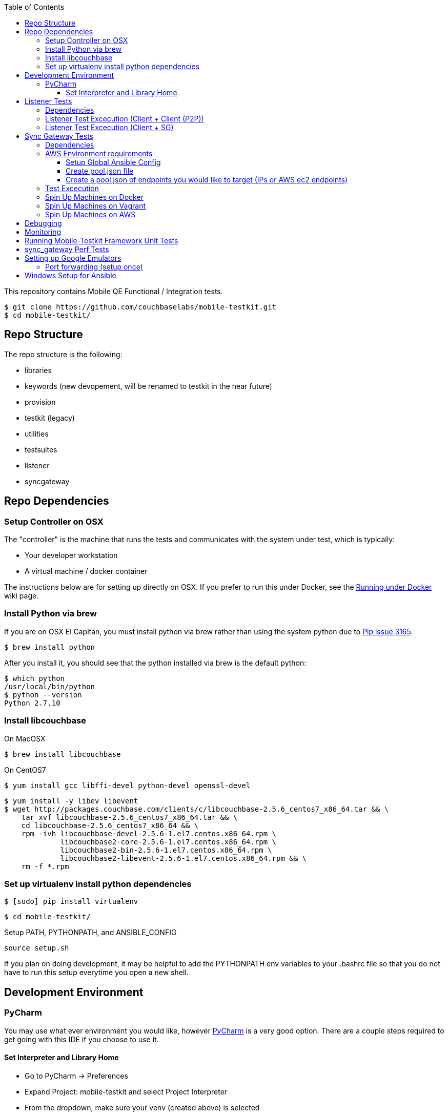 [%hardbreaks]
:toc: left
:toclevels: 3

This repository contains Mobile QE Functional / Integration tests. 

```
$ git clone https://github.com/couchbaselabs/mobile-testkit.git
$ cd mobile-testkit/
```



== Repo Structure


The repo structure is the following:

* libraries
 * keywords (new devopement, will be renamed to testkit in the near future)
 * provision
 * testkit (legacy)
 * utilities

* testsuites
 * listener
 * syncgateway


== Repo Dependencies

=== Setup Controller on OSX

The "controller" is the machine that runs the tests and communicates with the system under test, which is typically:

* Your developer workstation
* A virtual machine / docker container

The instructions below are for setting up directly on OSX.  If you prefer to run this under Docker, see the https://github.com/couchbaselabs/mobile-testkit/wiki/Running-under-Docker[Running
under Docker] wiki page.

=== Install Python via brew

If you are on OSX El Capitan, you must install python via brew rather than using the system python due to https://github.com/pypa/pip/issues/3165[Pip issue 3165].

```
$ brew install python
```

After you install it, you should see that the python installed via brew is the default python:

```
$ which python
/usr/local/bin/python
$ python --version
Python 2.7.10
```

=== Install libcouchbase

On MacOSX
```
$ brew install libcouchbase
```

On CentOS7
```
$ yum install gcc libffi-devel python-devel openssl-devel
```

```
$ yum install -y libev libevent
$ wget http://packages.couchbase.com/clients/c/libcouchbase-2.5.6_centos7_x86_64.tar && \
    tar xvf libcouchbase-2.5.6_centos7_x86_64.tar && \
    cd libcouchbase-2.5.6_centos7_x86_64 && \
    rpm -ivh libcouchbase-devel-2.5.6-1.el7.centos.x86_64.rpm \
             libcouchbase2-core-2.5.6-1.el7.centos.x86_64.rpm \
	     libcouchbase2-bin-2.5.6-1.el7.centos.x86_64.rpm \
	     libcouchbase2-libevent-2.5.6-1.el7.centos.x86_64.rpm && \
    rm -f *.rpm	     
```

=== Set up virtualenv install python dependencies

```
$ [sudo] pip install virtualenv
```

```
$ cd mobile-testkit/
```

Setup PATH, PYTHONPATH, and ANSIBLE_CONFIG
```
source setup.sh
```

If you plan on doing development, it may be helpful to add the PYTHONPATH env variables to your .bashrc file so that you do not have to run this setup everytime you open a new shell.

== Development Environment

=== PyCharm

You may use what ever environment you would like, however https://www.jetbrains.com/pycharm/[PyCharm] is a very good option. There are a couple steps required to get going with this IDE if you choose to use it. 

==== Set Interpreter and Library Home

- Go to PyCharm -> Preferences
- Expand Project: mobile-testkit and select Project Interpreter
- From the dropdown, make sure your venv (created above) is selected
- Click Apply
- Click on the gear next to the interpreter
- Select More ...
- Make sure your virtualenv is selected and click on the directory icon on the bottom (Show Paths for Selected Interpreter)
- Click the plus icon and find the path to mobile-testkit/
- Select libraries from inside the repo directory
- Click OK, OK, Apply

Now PyCharm should recognize the custom libraries and provide intellisense.

== Listener Tests

The listener tests are a series of tests utilizing Couchbase Lite Listener and Sync Gateway or P2P. They are meant to be cross platform and should be able to run for
for all the platforms that expose the Listener (Mac OSX, .NET, Android, iOS)

=== Dependencies

Android SDK. Download http://developer.android.com/sdk/index.html[Android Studio] to install

```
export ANDROID_HOME=$HOME/Library/Android/sdk
export PATH=$ANDROID_HOME/tools:$ANDROID_HOME/platform-tools:$PATH
```

Mono to execute LiteServ .NET on macosx
```
http://www.mono-project.com/docs/getting-started/install/mac/
```

Install libimobiledevice for capture device logging for iOS
```
$ brew install --HEAD libimobiledevice
$ brew install ideviceinstaller
```
Install ios-deploy to bootstrap install / lauching of iOS apps
```
brew install node
npm install -g ios-deploy
```

The Listener is exposed via a LiteServ application which will be downloaded and launched when running the test.

NOTE: For running with Android, you must be running an emulator or device. The easiest is Genymotion with NAT,
however devices are supported as long the sync_gateway and the android device can communicate. 

Make sure to set up vm cluster <<Spin Up Machines on Vagrant>>

=== Listener Test Excecution (Client + Client (P2P))

link:testsuites/listener/shared/client_client/README.md[Running Tests]

=== Listener Test Excecution (Client + SG)

link:testsuites/listener/shared/client_sg/README.md[Running Tests]

== Sync Gateway Tests

=== Dependencies

The sync_gateway tests require targeting different cluster topologies of sync_gateway(s) + Couchbase Server(s). Don't worry! We will set this up for you. There are two options for these cluster nodes. You can use EC2 AWS instances or vms.

NOTE: This is currently only running on CentOS 7. 

=== AWS Environment requirements

You will need an access key and secret access key. http://docs.aws.amazon.com/AWSSimpleQueueService/latest/SQSGettingStartedGuide/AWSCredentials.html[The AWSCredentials guide] explains how to get them from your AWS account.

Then you will need an AWS keypair. http://docs.aws.amazon.com/AWSEC2/latest/UserGuide/ec2-key-pairs.html#how-to-generate-your-own-key-and-import-it-to-aws[The EC2 keypairs guide] explains how to import your own Key Pair to Amazon EC2. Mobile-testkit creates a key-pair in the us-east region so the key pair must be set on this region too.

. Add boto configuration
    
    ```
    $ cd ~/ 
    $ touch .boto
    $ vi .boto
    ```
    NOTE: Do not check in the information below

. Add your AWS credentials (Below are a fake example).

    ```
    [Credentials]
    aws_access_key_id = CDABGHEFCDABGHEFCDAB
    aws_secret_access_key = ABGHEFCDABGHEFCDABGHEFCDABGHEFCDABGHEFCDAB
    ```

. Add AWS env variables

    ```
    $ export AWS_ACCESS_KEY_ID=CDABGHEFCDABGHEFCDAB
    $ export AWS_SECRET_ACCESS_KEY=ABGHEFCDABGHEFCDABGHEFCDABGHEFCDABGHEFCDAB
    $ export AWS_KEY=<your-aws-keypair-name>
    ```

You probably want to persist these in your `~/.bash_profile`.

The sync_gateway tests use https://www.ansible.com/[Ansible] to provision the clusters.  

==== Setup Global Ansible Config

```
$ cp ansible.cfg.example ansible.cfg
$ vi ansible.cfg  # edit to your liking
```

Make sure to use your ssh user ("root" is default). If you are using AWS, you may have to change this to "centos"

==== Create pool.json file

This is the list of machines that is used to generate the resources/cluster_configs which are used by the functional tests.

==== Create a pool.json of endpoints you would like to target (IPs or AWS ec2 endpoints)

- Rename resources/pool.json.example -> resources/pool.json. Update the fake ips with your endpoints or EC2 endpoints.
- If you do not have IP endpoints and would like to use Vagrant (easiest), see <<Spin up Machines on Vagrant>>
- If you do not have IP endpoints and would like to use AWS, see <<Spin up Machines on AWS>>
- Make sure you have at least 4 unique endpoints
- If you are using vms and do not have key access for ssh, you can use the key installer script (Not required for AWS). This will target 'resources/pool.json' and attempt to deploy a public key of your choice to the machines.

In order to use Ansible, the controller needs to have it's SSH keys in all the hosts that it's connecting to.  

Follow the instructions in [Docker container SSH key instructions](https://github.com/couchbaselabs/mobile-testkit/wiki/Docker-Container---SSH-Keys) to setup keys in Docker

```
python libraries/utilities/install_keys.py --public-key-path=~/.ssh/id_rsa.pub --ssh-user=root
```
- Generate the necessary cluster topologies to run the tests
```
python libraries/utilities/generate_clusters_from_pool.py
```
This targets the 'resources/pool.json' you supplied above and generates cluster definitions required for provisioning and running the tests. The generated configurations can be found in 'resources/cluster_configs/'.

- Provision the cluster with --install-deps flag (only once)

- Set the `CLUSTER_CONFIG` environment variable that is required by the `provision_cluster.py` script.  Eg: `$ export CLUSTER_CONFIG=resources/cluster_configs/2sg_1cbs`

- Install the dependencies:
```
python libraries/provision/install_deps.py
```

- Install sync_gateway package:

```
$ python libraries/provision/provision_cluster.py \
    --server-version=4.1.1 \
    --sync-gateway-version=1.2.0-79
```

- OR Install sync_gateway source:

Since building Sync Gateway from source requires access to the private sync-gateway-accel repo, you will need to
be in possession of the appropriate [SSH key](http://cbmobile-sharedkeys.s3.amazonaws.com/cbmobile_private_repo_read_only).
See `install-gh-deploy-keys.py` for more info.

```
$ python libraries/utilities/install-gh-deploy-keys.py
    --key-path=/path/to/cbmobile_private_repo_read_only_key
    --ssh-user=vagrant
$ python libraries/provision/provision_cluster.py \
    --server-version=4.1.1 \
    --sync-gateway-commit=062bc26a8b65e63b3a80ba0f11506e49681d4c8c (requires full commit hash)
```

If you experience ssh errors, you may need to verify that the key has been added to your ssh agent

```
eval "$(ssh-agent -s)"
ssh-add ~/.ssh/sample_key
```


=== Test Excecution

[Running Functional Tests](testsuites/syncgateway/functional/tests/README.md) 


=== Spin Up Machines on Docker

IMPORTANT: This will copy your public / and private key to allow ssh access from mobile-testkit container to other clusters in the container.

```
python docker/create_cluster.py --network-name cbl --number-of-nodes 5 --path-to-public-key ~/.ssh/id_rsa.pub --clean
```

TODO: Automate this
```
docker exec -it mobile-testkit /bin/bash
./run_sg_tests.sh
```


=== Spin Up Machines on Vagrant

NOTE: This has only been tested on Mac OSX

. Install VirtualBox - https://www.virtualbox.org/wiki/Downloads
. Install Vagrant - https://www.vagrantup.com/downloads.html
. `cd` into `vagrant/private_network` (or `vagrant/public_network` if you need VM's exposed to LAN, for example when testing against actual mobile devices)

Create cluster with private network

`vagrant up`

. Run `python utilities/generate_cluster_configs_from_vagrant_hosts.py --private-network|public-network` 
    - This will discover running vagrant boxes and get their ips
    - Generate `resources/pool.json`
    - Generate `resources/cluster_configs/`
. Create an ssh key. `cd ~/.ssh/ && ssh-keygen`
. Make sure you have PasswordAuthentication set on each vagrant instance
```
cd vagrant/private_network/ && vagrant ssh host1
$ [root@localhost vagrant]# sudo bash
$ [root@localhost vagrant]# vi /etc/ssh/sshd_config 

...

# To disable tunneled clear text passwords, change to no here!
#PasswordAuthentication yes
#PermitEmptyPasswords no
PasswordAuthentication yes

...

$ [root@localhost vagrant]# service sshd restart
$ Redirecting to /bin/systemctl restart  sshd.service
```
Do the same for rests of the hosts in the `Vagrantfile`

1. Install the ssh key into the machines via 

```
python libraries/utilities/install_keys.py --public-key-path=~/.ssh/id_rsa.pub --ssh-user=vagrant --ssh-password=vagrant
```

use the password `vagrant`. 

. Create `ansible.cfg` 
```
$ cp ansible.cfg.example ansible.cfg
$ vi ansible.cfg  # edit to your liking
```
. Edit `ansible.cfg` and change the user to 'vagrant'
. Set the `CLUSTER_CONFIG` environment variable that is required by the `provision_cluster.py` script.  Eg: `$ export CLUSTER_CONFIG=resources/cluster_configs/1sg`
. Install the dependencies
```
python libraries/provision/install_deps.py
```
. Provision the cluster
```
python libraries/provision/provision_cluster.py --server-version=4.5.0 --sync-gateway-version=1.3.1-16
```

Enjoy! You now have a Couchbase Server + Sync Gateway cluster running on your machine!

=== Spin Up Machines on AWS

1. Create and AWS CloudFormation Stack. Make sure you have set up AWS credentials described in [sync_gateway Test Dependencies](#sync_gateway-Test-Dependencies)

```
$ python libraries/provision/create_and_instantiate_cluster.py \
    --stackname="YourCloudFormationStack" \
    --num-servers=1 \
    --server-type="m3.large" \
    --num-sync-gateways=2 \
    --sync-gateway-type="m3.medium" \
    --num-gatlings=1 \
    --gatling-type="m3.medium" \
    --num-lbs=0 \
    --lb-type="m3.medium" 
```

Wait until the resources are up, then create the `pool.json` file by hand according to instructions above.


== Debugging

Thanks to pytest, you can break into pdb very easily

```
import pdb

for thing in things:
    pdb.set_trace()
    # break here ^
    thing.do()
```

If you want the test to drop into pdb at the point of failure, you can execute the test with the flag

```
pytest --pdb
```


== Monitoring

**Monitoring Clusters**

Make sure you have installed expvarmon 
```
go get github.com/divan/expvarmon
```

To monitor the Gateload expvars for [load_generators] nodes in the cluster_config 
```
python libraries/utilities/monitor_gateload.py
```

To monitor the sync_gateway expvars for [sync_gateways] nodes in the cluster_config 
```
python libraries/utilities/monitor_sync_gateway.py
```

**Collecting Sync Gateway logs**

```
$ python libraries/utilities/fetch_sg_logs.py
```

== Running Mobile-Testkit Framework Unit Tests

Below is an example on how to run mobile testkit framework unit tests

```
pytest libraries/provision/test_install_sync_gateway.py
```

== sync_gateway Perf Tests

**Running Performance Tests**

- [Spin up a AWS CloudFormation stack](#Spin=Up-Machines-on-AWS)

- Generate a pool.json

```
python libraries/provision/generate_pools_json_from_aws.py --stackname=TleydenPerfSyncGw12 --targetfile=resources/pool.json
```

- Generate clusters from pool

This will create the `2sg_3cbs_2lgs` and `2sg_3cbs_2lgs.json` cluster config that is used for performance testing

```
python libraries/utilities/generate_clusters_from_pool.py
```

- Set CLUSTER_CONFIG

```
export CLUSTER_CONFIG=resources/cluster_configs/2sg_3cbs_2lgs
```

- Provision cluster and install dependencies

```
python libraries/provision/provision_cluster.py --install-deps --server-version 4.1.1 --sync-gateway-version 1.3.0-274 
```

- Run tests

```
python testsuites/syncgateway/performance/run_perf_test.py --number-pullers 1000 --number-pushers 1000 --use-gateload --test-id 1 --sync-gateway-config-path resources/sync_gateway_configs/performance/sync_gateway_default_performance_cc.json
```

== Setting up Google Emulators

* Open Android Studio
* Create new "dummy" project
* Click on AVD manager (purple icon)
* Create Virtual Device
* Click "Download" next to Marshmallow x86_64
* Hit Next/Finish to create it

The scenarios can run on Android stock emulators/Genymotion emulators and devices.

If you're running Android stock emulators you should make sure they are using HAXM. Follow the instructions here to install (https://software.intel.com/en-us/android/articles/installation-instructions-for-intel-hardware-accelerated-execution-manager-mac-os-x).

Ensure the RAM allocated to your combined running emulators is less than the total allocated to HAXM. You can configure the RAM for your emulator images in the Android Virtual Device Manager and in HAXM by reinstalling via the .dmg in the android sdk folder.
 
To run the tests make sure you have lauched the correct number of emulators. You can launch them using the following command. 
```
emulator -scale 0.25 @Nexus_5_API_23 &
emulator -scale 0.25 @Nexus_5_API_23 &
emulator -scale 0.25 @Nexus_5_API_23 &
emulator -scale 0.25 @Nexus_5_API_23 &
emulator -scale 0.25 @Nexus_5_API_23 &
```
Verify that the names listed below match the device definitions for the test you are trying to run
```
adb devices -l
```
```
List of devices attached
emulator-5562          device product:sdk_google_phone_x86 model:Android_SDK_built_for_x86 device:generic_x86
emulator-5560          device product:sdk_google_phone_x86 model:Android_SDK_built_for_x86 device:generic_x86
emulator-5558          device product:sdk_google_phone_x86 model:Android_SDK_built_for_x86 device:generic_x86
emulator-5556          device product:sdk_google_phone_x86 model:Android_SDK_built_for_x86 device:generic_x86
emulator-5554          device product:sdk_google_phone_x86 model:Android_SDK_built_for_x86 device:generic_x86
```

Most of the port forwarding will be set up via instantiation of the Listener. However, you do need to complete some additional steps.

NOTE: Instantiating a Listener in `test_listener_rest.py` will automatically forward the port the listener is running on to one on localhost. However, that port forwarding will not be bound on the local IP of your computer. This can be useful when combining actual devices and emulators. The following section describes how to make the emulators reachable from devices.

Once you have emulators and possibly port forwarding setup, set the `P2P_APP` environment variable to the `.apk` of the application to be tested.

```
$ export P2P_APP=/path/to/apk
```

If the test fails with a hostname unreachable error then it's probably because port forwarding needs to be configured (read section below).

=== Port forwarding (setup once)

Add the following lines to the file `/etc/sysctl.conf`
```
net.inet.ip.forwarding=1
net.inet6.ip6.forwarding=1
```

Specifying the 'local_port' when instantiating a Listener will forward the port on localhost only.
 
 We need to bind the port on the `en0` interface to be reachable on the Wi-Fi. On Mac, this can be done with `pfctl`. Create a new anchor file under `/etc/pf.anchors/com.p2p`:

```
rdr pass on lo0 inet proto tcp from any to any port 10000 -> 127.0.0.1 port 10000
rdr pass on en0 inet proto tcp from any to any port 10000 -> 127.0.0.1 port 10000

rdr pass on lo0 inet proto tcp from any to any port 11000 -> 127.0.0.1 port 11000
rdr pass on en0 inet proto tcp from any to any port 11000 -> 127.0.0.1 port 11000
...

```
Parse and test your anchor file to make sure there a no errors:
```
sudo pfctl -vnf /etc/pf.anchors/com.p2p
```

The file at `/etc/pf.conf` is the main configuration file that `pf` loads at boot. Make sure to add both lines below to `/etc/pf.conf`:

```
scrub-anchor "com.apple/*"
nat-anchor "com.apple/*"
rdr-anchor "com.apple/*"
rdr-anchor "com.p2p"      # Port forwading for p2p replications 
dummynet-anchor "com.apple/*"
anchor "com.apple/*"
load anchor "com.apple" from "/etc/pf.anchors/com.apple"
load anchor "com.p2p" from "/etc/pf.anchors/com.p2p"     # Port forwarding for p2p replications
```

The `lo0` are for local requests, and the `en0` entries are for external requests (coming from an actual device or another emulator targeting your host).

Next, load and enable `pf` by running the following:

```
$ sudo pfctl -ef /etc/pf.conf
```

Now, all the databases are reachable on the internal network via host:forwarded_port (ex. http://192.168.0.21:10000/db), where 192.168.0.21 is your host computer's ip and 10000 is the 'local_port' passed when instantiating the Listener.


== Windows Setup for Ansible

- Follow instructions here - http://docs.ansible.com/ansible/intro_windows.html

- Create an inventory similar to - 
```
[windows]
win1 ansible_host=111.22.333.444

[windows:vars]
# Use your RDP / local windows user credentials for ansible_user / ansible_password
ansible_user=FakeUser
ansible_password=FakePassword
ansible_port=5986
ansible_connection=winrm
# The following is necessary for Python 2.7.9+ when using default WinRM self-signed certificates:
ansible_winrm_server_cert_validation=ignore
```
Save as `resources/cluster_configs/windows`

NOTE: Do not publish or check this inventory file in. If you do, anyone could potentially access your machine.

- Download and execute this in the windows target PowerShell (Run as Administrator)
[ConfigureRemotingForAnsible.ps1](https://raw.githubusercontent.com/ansible/ansible/devel/examples/scripts/ConfigureRemotingForAnsible.ps1)
```
.\ConfigureRemotingForAnsible.ps1 -SkipNetworkProfileCheck
```

If you hit errors, you may have to allow unsigned script execution (Use with caution)
```
Set-ExecutionPolicy Unrestricted
```

Test by:
```
ansible windows -i resources/cluster_configs/windows -m win_ping
```
